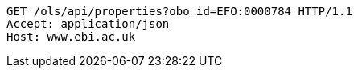 [source,http]
----
GET /ols/api/properties?obo_id=EFO:0000784 HTTP/1.1
Accept: application/json
Host: www.ebi.ac.uk

----